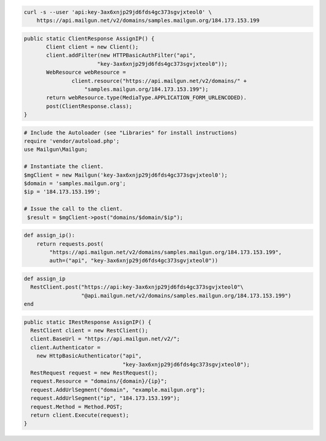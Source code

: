 
.. code-block:: bash

    curl -s --user 'api:key-3ax6xnjp29jd6fds4gc373sgvjxteol0' \
	https://api.mailgun.net/v2/domains/samples.mailgun.org/184.173.153.199

.. code-block:: java

 public static ClientResponse AssignIP() {
 	Client client = new Client();
 	client.addFilter(new HTTPBasicAuthFilter("api",
 			"key-3ax6xnjp29jd6fds4gc373sgvjxteol0"));
 	WebResource webResource =
 		client.resource("https://api.mailgun.net/v2/domains/" +
                    "samples.mailgun.org/184.173.153.199");
 	return webResource.type(MediaType.APPLICATION_FORM_URLENCODED).
 	post(ClientResponse.class);
 }

.. code-block:: php

  # Include the Autoloader (see "Libraries" for install instructions)
  require 'vendor/autoload.php';
  use Mailgun\Mailgun;

  # Instantiate the client.
  $mgClient = new Mailgun('key-3ax6xnjp29jd6fds4gc373sgvjxteol0');
  $domain = 'samples.mailgun.org';
  $ip = '184.173.153.199';

  # Issue the call to the client.
   $result = $mgClient->post("domains/$domain/$ip");

.. code-block:: py

 def assign_ip():
     return requests.post(
         "https://api.mailgun.net/v2/domains/samples.mailgun.org/184.173.153.199",
         auth=("api", "key-3ax6xnjp29jd6fds4gc373sgvjxteol0"))

.. code-block:: rb

 def assign_ip
   RestClient.post("https://api:key-3ax6xnjp29jd6fds4gc373sgvjxteol0"\
                   "@api.mailgun.net/v2/domains/samples.mailgun.org/184.173.153.199")
 end

.. code-block:: csharp

  public static IRestResponse AssignIP() {
    RestClient client = new RestClient();
    client.BaseUrl = "https://api.mailgun.net/v2/";
    client.Authenticator =
      new HttpBasicAuthenticator("api",
                                 "key-3ax6xnjp29jd6fds4gc373sgvjxteol0");
    RestRequest request = new RestRequest();
    request.Resource = "domains/{domain}/{ip}";
    request.AddUrlSegment("domain", "example.mailgun.org");
    request.AddUrlSegment("ip", "184.173.153.199");
    request.Method = Method.POST;
    return client.Execute(request);
  }
